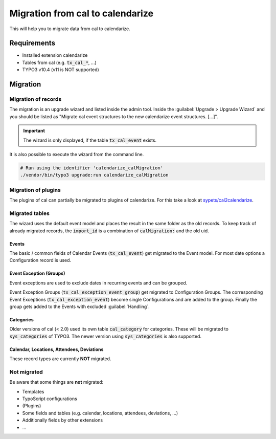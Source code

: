 Migration from cal to calendarize
=================================

This will help you to migrate data from cal to calendarize.

Requirements
------------

- Installed extension calendarize
- Tables from cal (e.g. :code:`tx_cal_*`, ...)
- TYPO3 v10.4 (v11 is NOT supported)

Migration
---------

Migration of records
~~~~~~~~~~~~~~~~~~~~

The migration is an upgrade wizard and listed inside the admin tool.
Inside the :guilabel:`Upgrade > Upgrade Wizard` and you should be listed as "Migrate cal event structures to the new calendarize event structures. [...]".


.. important::
   The wizard is only displayed, if the table :code:`tx_cal_event` exists.


It is also possible to execute the wizard from the command line.

.. code-block:: bash

   # Run using the identifier 'calendarize_calMigration'
   ./vendor/bin/typo3 upgrade:run calendarize_calMigration

.. versionchanged:: 8.2.0

   The identifier was formerly called :code:`HDNET\\Calendarize\\Updates\\CalMigrationUpdate`.


Migration of plugins
~~~~~~~~~~~~~~~~~~~~

The plugins of cal can partially be migrated to plugins of calendarize.
For this take a look at `sypets/cal2calendarize <https://github.com/sypets/cal2calendarize>`__.


Migrated tables
~~~~~~~~~~~~~~~

The wizard uses the default event model and places the result in the same folder as the old records.
To keep track of already migrated records, the :code:`import_id` is a combination of :code:`calMigration:` and the old uid.


Events
""""""

The basic / common fields of Calendar Events (:code:`tx_cal_event`) get migrated to the Event model.
For most date options a Configuration record is used.


Event Exception (Groups)
""""""""""""""""""""""""

Event exceptions are used to exclude dates in recurring events and can be grouped.

Event Exception Groups (:code:`tx_cal_exception_event_group`) get migrated to Configuration Groups.
The corresponding Event Exceptions (:code:`tx_cal_exception_event`) become single Configurations and are added to the group.
Finally the group gets added to the Events with excluded :guilabel:`Handling`.


Categories
""""""""""

Older versions of cal (< 2.0) used its own table :code:`cal_category` for categories.
These will be migrated to :code:`sys_categories` of TYPO3.
The newer version using :code:`sys_categories` is also supported.


Calendar, Locations, Attendees, Deviations
""""""""""""""""""""""""""""""""""""""""""

These record types are currently **NOT** migrated.


Not migrated
~~~~~~~~~~~~

Be aware that some things are **not** migrated:

- Templates
- TypoScript configurations
- (Plugins)
- Some fields and tables (e.g. calendar, locations, attendees, deviations, ...)
- Additionally fields by other extensions
- ...
